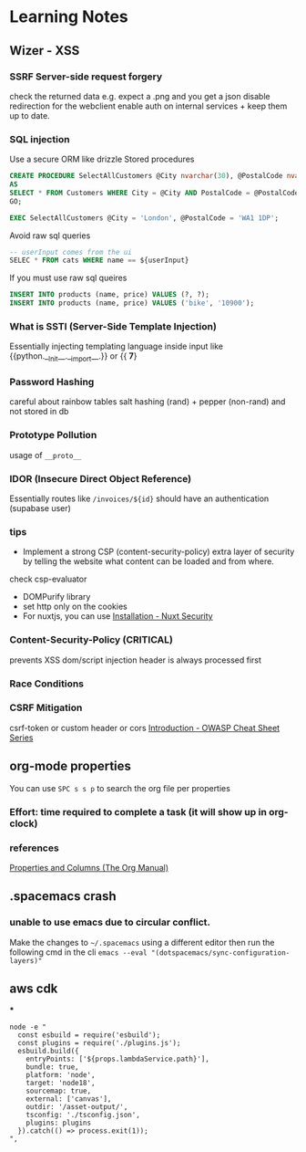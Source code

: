 * Learning Notes
** Wizer - XSS
   :PROPERTIES:
   :END:
*** SSRF Server-side request forgery
    check the returned data e.g. expect a .png and you get a json
disable redirection for the webclient
enable auth on internal services + keep them up to date.
*** SQL injection
  Use a secure ORM like drizzle
  Stored procedures
  #+begin_src sql
  CREATE PROCEDURE SelectAllCustomers @City nvarchar(30), @PostalCode nvarchar(10)
  AS
  SELECT * FROM Customers WHERE City = @City AND PostalCode = @PostalCode
  GO;

  EXEC SelectAllCustomers @City = 'London', @PostalCode = 'WA1 1DP';
  #+end_src

  Avoid raw sql queries
  #+begin_src sql
  -- userInput comes from the ui
  SELEC * FROM cats WHERE name == ${userInput}
  #+end_src

  If you must use raw sql queires
#+begin_src sql
INSERT INTO products (name, price) VALUES (?, ?);
INSERT INTO products (name, price) VALUES ('bike', '10900');
#+end_src
*** What is SSTI (Server-Side Template Injection)
    Essentially injecting templating language inside input like {{python.__Init__.__import__.}} or {{
*7*}
*** Password Hashing
    careful about rainbow tables
    salt hashing (rand) + pepper (non-rand) and not stored in db
*** Prototype Pollution
    usage of =__proto__=
*** IDOR (Insecure Direct Object Reference)
    Essentially routes like =/invoices/${id}= should have an authentication (supabase user)
*** tips
- Implement a strong CSP (content-security-policy) extra layer of security by telling the website what content can be loaded and from where.
check csp-evaluator
- DOMPurify library
- set http only on the cookies
- For nuxtjs, you can use [[https://nuxt-security.vercel.app/getting-started/installation][Installation - Nuxt Security]]
*** Content-Security-Policy (CRITICAL)
    prevents XSS dom/script injection
    header is always processed first
*** Race Conditions
*** CSRF Mitigation
    csrf-token or custom header or cors
[[https://cheatsheetseries.owasp.org/index.html][Introduction - OWASP Cheat Sheet Series]]
** org-mode properties
   :PROPERTIES:
   :END:
  You can use ~SPC s s p~ to search the org file per properties
*** Effort: time required to complete a task (it will show up in org-clock)
*** references
[[https://orgmode.org/manual/Properties-and-Columns.html][Properties and Columns (The Org Manual)]]
** .spacemacs crash
   :PROPERTIES:
   :END:
*** unable to use emacs due to circular conflict.
Make the changes to =~/.spacemacs= using a different editor then run the following cmd in the cli ~emacs --eval "(dotspacemacs/sync-configuration-layers)"~
** aws cdk
   :PROPERTIES:
   :END:
***
#+begin_src
                node -e "
                  const esbuild = require('esbuild');
                  const plugins = require('./plugins.js');
                  esbuild.build({
                    entryPoints: ['${props.lambdaService.path}'],
                    bundle: true,
                    platform: 'node',
                    target: 'node18',
                    sourcemap: true,
                    external: ['canvas'],
                    outdir: '/asset-output/',
                    tsconfig: './tsconfig.json',
                    plugins: plugins
                  }).catch(() => process.exit(1));
                ",
#+end_src
